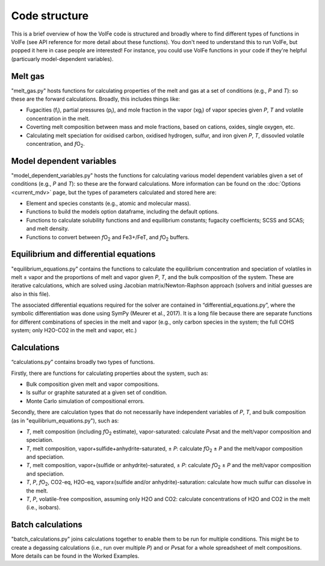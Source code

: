 ==========
Code structure
==========

This is a brief overview of how the VolFe code is structured and broadly where to find different types of functions in VolFe (see API reference for more detail about these functions).
You don't need to understand this to run VolFe, but popped it here in case people are interested! 
For instance, you could use VolFe functions in your code if they're helpful (particuarly model-dependent variables).


Melt gas
--------

"melt_gas.py" hosts functions for calculating properties of the melt and gas at a set of conditions (e.g., *P* and *T*): so these are the forward calculations. Broadly, this includes things like: 

- Fugacities (f\ :sub:`i`), partial pressures (p\ :sub:`i`), and mole fraction in the vapor (xg\ :sub:`i`) of vapor species given *P*, *T* and volatile concentration in the melt.

- Coverting melt composition between mass and mole fractions, based on cations, oxides, single oxygen, etc.

- Calculating melt speciation for oxidised carbon, oxidised hydrogen, sulfur, and iron given *P*, *T*, dissovled volatile concentration, and *f*\O\ :sub:`2`.


Model dependent variables
------

"model_dependent_variables.py" hosts the functions for calculating various model dependent variables given a set of conditions (e.g., *P* and *T*): so these are the forward calculations. 
More information can be found on the :doc:`Options <current_mdv>` page, but the types of parameters calculated and stored here are:

- Element and species constants (e.g., atomic and molecular mass).

- Functions to build the models option dataframe, including the default options.

- Functions to calculate solubility functions and and equilibrium constants; fugacity coefficients; SCSS and SCAS; and melt density.

- Functions to convert between *f*\O\ :sub:`2` and Fe3+/FeT, and *f*\O\ :sub:`2` buffers.


Equilibrium and differential equations
------

"equilibrium_equations.py" contains the functions to calculate the equilibrium concentration and speciation of volatiles in melt ± vapor and the proportions of melt and vapor given *P*, *T*, and the bulk composition of the system.
These are iterative calculations, which are solved using Jacobian matrix/Newton-Raphson approach (solvers and initial guesses are also in this file).

The associated differential equations required for the solver are contained in “differential_equations.py”, where the symbolic differentiation was done using SymPy (Meurer et al., 2017).
It is a long file because there are separate functions for different combinations of species in the melt and vapor (e.g., only carbon species in the system; the full COHS system; only H2O-CO2 in the melt and vapor, etc.)

Calculations
-----

“calculations.py” contains broadly two types of functions. 

Firstly, there are functions for calculating properties about the system, such as:

- Bulk composition given melt and vapor compositions.

- Is sulfur or graphite saturated at a given set of condition.

- Monte Carlo simulation of compositional errors.

Secondly, there are calculation types that do not necessarily have independent variables of *P*, *T*, and bulk composition (as in "equilibrium_equations.py"), such as:

- *T*, melt composition (including *f*\O\ :sub:`2` estimate), vapor-saturated: calculate *Pv*\sat and the melt/vapor composition and speciation.

- *T*, melt composition, vapor+sulfide+anhydrite-saturated, ± *P*: calculate *f*\O\ :sub:`2` ± *P* and the melt/vapor composition and speciation.

- *T*, melt composition, vapor+(sulfide or anhydrite)-saturated, ± *P*: calculate *f*\O\ :sub:`2` ± *P* and the melt/vapor composition and speciation.

- *T*, *P*, *f*\O\ :sub:`2`, CO2-eq, H2O-eq, vapor±(sulfide and/or anhydrite)-saturation: calculate how much sulfur can dissolve in the melt.

- *T*, *P*, volatile-free composition, assuming only H2O and CO2: calculate concentrations of H2O and CO2 in the melt (i.e., isobars).


Batch calculations
-----

"batch_calculations.py" joins calculations together to enable them to be run for multiple conditions. 
This might be to create a degassing calculations (i.e., run over multiple *P*) and or *Pv*\sat for a whole spreadsheet of melt compositions. 
More details can be found in the Worked Examples.
